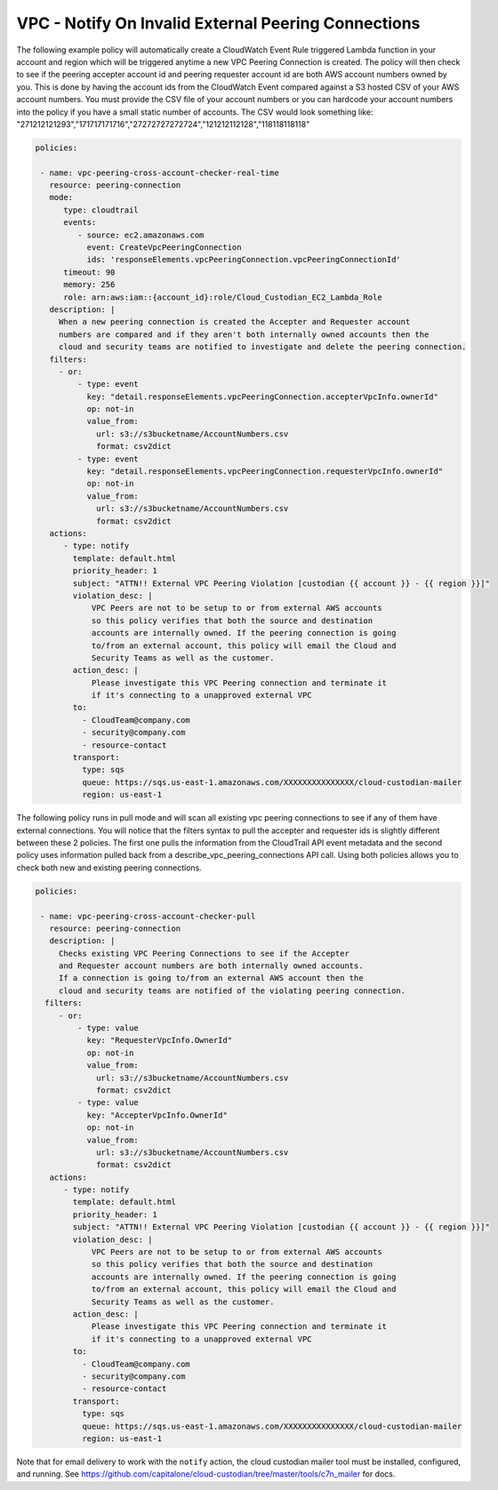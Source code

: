 .. _vpcpeeringcrossaccount:

VPC - Notify On Invalid External Peering Connections
=====================================================

The following example policy will automatically create a CloudWatch Event Rule
triggered Lambda function in your account and region which will be triggered
anytime a new VPC Peering Connection is created.  The policy will then check
to see if the peering accepter account id and peering requester account id are both
AWS account numbers owned by you.  This is done by having the account ids from
the CloudWatch Event compared against a S3 hosted CSV of your AWS account numbers.
You must provide the CSV file of your account numbers or you can hardcode your account
numbers into the policy if you have a small static number of accounts.  The CSV would
look something like:
"271212121293","171717171716","27272727272724","121212112128","118118118118"

.. code-block:: yaml

   policies:

    - name: vpc-peering-cross-account-checker-real-time
      resource: peering-connection
      mode:
         type: cloudtrail
         events:
            - source: ec2.amazonaws.com
              event: CreateVpcPeeringConnection
              ids: 'responseElements.vpcPeeringConnection.vpcPeeringConnectionId'
         timeout: 90
         memory: 256
         role: arn:aws:iam::{account_id}:role/Cloud_Custodian_EC2_Lambda_Role
      description: |
        When a new peering connection is created the Accepter and Requester account
        numbers are compared and if they aren't both internally owned accounts then the
        cloud and security teams are notified to investigate and delete the peering connection.
      filters:
        - or:
            - type: event
              key: "detail.responseElements.vpcPeeringConnection.accepterVpcInfo.ownerId"
              op: not-in
              value_from:
                url: s3://s3bucketname/AccountNumbers.csv
                format: csv2dict
            - type: event
              key: "detail.responseElements.vpcPeeringConnection.requesterVpcInfo.ownerId"
              op: not-in
              value_from:
                url: s3://s3bucketname/AccountNumbers.csv
                format: csv2dict
      actions:
         - type: notify
           template: default.html
           priority_header: 1
           subject: "ATTN!! External VPC Peering Violation [custodian {{ account }} - {{ region }}]"
           violation_desc: |
               VPC Peers are not to be setup to or from external AWS accounts
               so this policy verifies that both the source and destination
               accounts are internally owned. If the peering connection is going
               to/from an external account, this policy will email the Cloud and
               Security Teams as well as the customer.
           action_desc: |
               Please investigate this VPC Peering connection and terminate it
               if it's connecting to a unapproved external VPC
           to:
             - CloudTeam@company.com
             - security@company.com
             - resource-contact
           transport:
             type: sqs
             queue: https://sqs.us-east-1.amazonaws.com/XXXXXXXXXXXXXXX/cloud-custodian-mailer
             region: us-east-1




The following policy runs in pull mode and will scan all existing vpc peering connections
to see if any of them have external connections.  You will notice that the filters syntax
to pull the accepter and requester ids is slightly different between these 2 policies.
The first one pulls the information from the CloudTrail API event metadata and the second
policy uses information pulled back from a describe_vpc_peering_connections API call.
Using both policies allows you to check both new and existing peering connections.

.. code-block:: yaml

   policies:

    - name: vpc-peering-cross-account-checker-pull
      resource: peering-connection
      description: |
        Checks existing VPC Peering Connections to see if the Accepter
        and Requester account numbers are both internally owned accounts.
        If a connection is going to/from an external AWS account then the
        cloud and security teams are notified of the violating peering connection.
     filters:
        - or:
            - type: value
              key: "RequesterVpcInfo.OwnerId"
              op: not-in
              value_from:
                url: s3://s3bucketname/AccountNumbers.csv
                format: csv2dict
            - type: value
              key: "AccepterVpcInfo.OwnerId"
              op: not-in
              value_from:
                url: s3://s3bucketname/AccountNumbers.csv
                format: csv2dict
      actions:
         - type: notify
           template: default.html
           priority_header: 1
           subject: "ATTN!! External VPC Peering Violation [custodian {{ account }} - {{ region }}]"
           violation_desc: |
               VPC Peers are not to be setup to or from external AWS accounts
               so this policy verifies that both the source and destination
               accounts are internally owned. If the peering connection is going
               to/from an external account, this policy will email the Cloud and
               Security Teams as well as the customer.
           action_desc: |
               Please investigate this VPC Peering connection and terminate it
               if it's connecting to a unapproved external VPC
           to:
             - CloudTeam@company.com
             - security@company.com
             - resource-contact
           transport:
             type: sqs
             queue: https://sqs.us-east-1.amazonaws.com/XXXXXXXXXXXXXXX/cloud-custodian-mailer
             region: us-east-1


Note that for email delivery to work with the ``notify`` action, the cloud custodian mailer tool must be installed, configured, and running.  See https://github.com/capitalone/cloud-custodian/tree/master/tools/c7n_mailer for docs.
